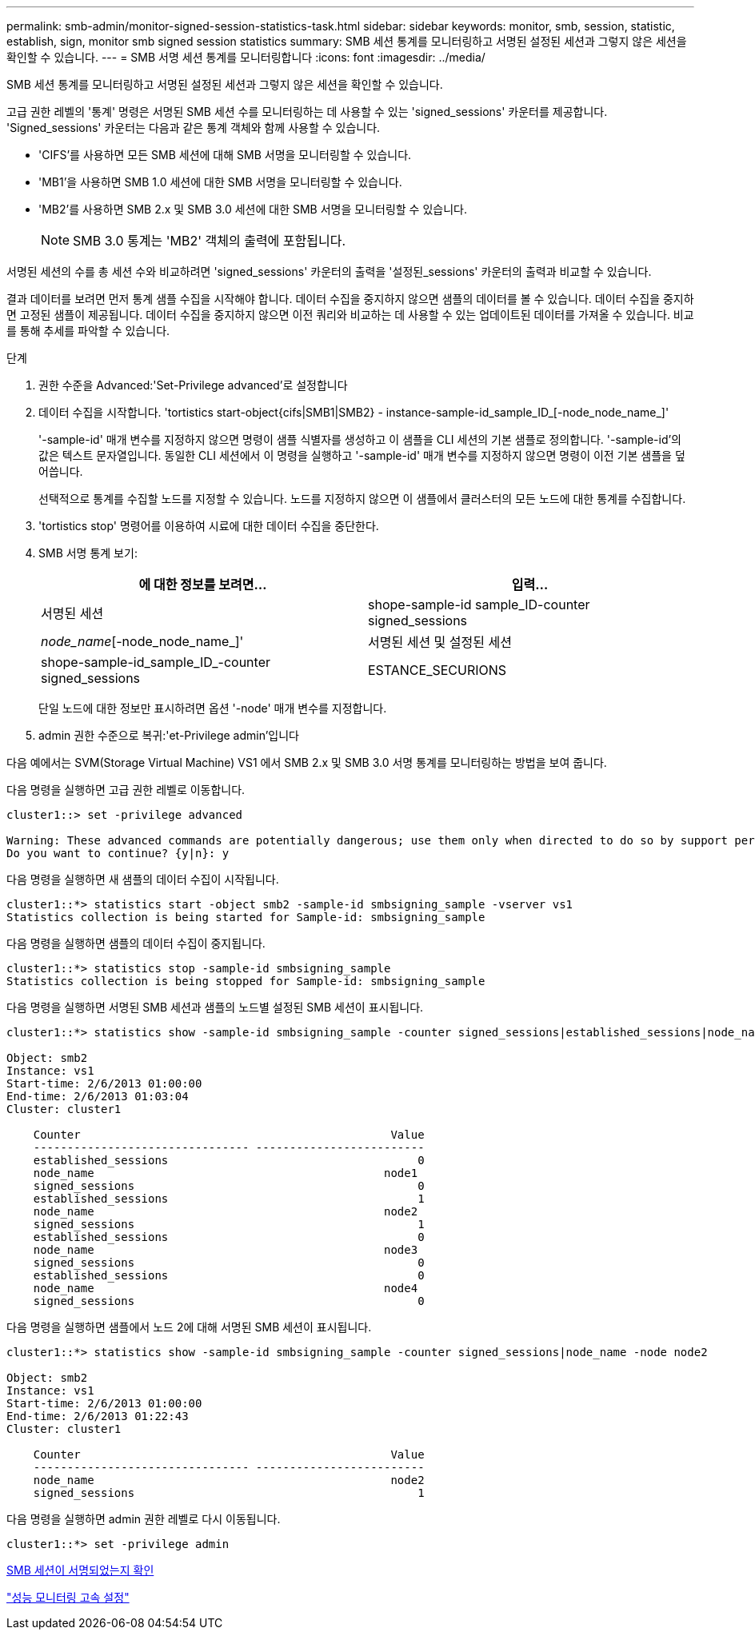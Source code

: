 ---
permalink: smb-admin/monitor-signed-session-statistics-task.html 
sidebar: sidebar 
keywords: monitor, smb, session, statistic, establish, sign, monitor smb signed session statistics 
summary: SMB 세션 통계를 모니터링하고 서명된 설정된 세션과 그렇지 않은 세션을 확인할 수 있습니다. 
---
= SMB 서명 세션 통계를 모니터링합니다
:icons: font
:imagesdir: ../media/


[role="lead"]
SMB 세션 통계를 모니터링하고 서명된 설정된 세션과 그렇지 않은 세션을 확인할 수 있습니다.

고급 권한 레벨의 '통계' 명령은 서명된 SMB 세션 수를 모니터링하는 데 사용할 수 있는 'signed_sessions' 카운터를 제공합니다. 'Signed_sessions' 카운터는 다음과 같은 통계 객체와 함께 사용할 수 있습니다.

* 'CIFS'를 사용하면 모든 SMB 세션에 대해 SMB 서명을 모니터링할 수 있습니다.
* 'MB1'을 사용하면 SMB 1.0 세션에 대한 SMB 서명을 모니터링할 수 있습니다.
* 'MB2'를 사용하면 SMB 2.x 및 SMB 3.0 세션에 대한 SMB 서명을 모니터링할 수 있습니다.
+
[NOTE]
====
SMB 3.0 통계는 'MB2' 객체의 출력에 포함됩니다.

====


서명된 세션의 수를 총 세션 수와 비교하려면 'signed_sessions' 카운터의 출력을 '설정된_sessions' 카운터의 출력과 비교할 수 있습니다.

결과 데이터를 보려면 먼저 통계 샘플 수집을 시작해야 합니다. 데이터 수집을 중지하지 않으면 샘플의 데이터를 볼 수 있습니다. 데이터 수집을 중지하면 고정된 샘플이 제공됩니다. 데이터 수집을 중지하지 않으면 이전 쿼리와 비교하는 데 사용할 수 있는 업데이트된 데이터를 가져올 수 있습니다. 비교를 통해 추세를 파악할 수 있습니다.

.단계
. 권한 수준을 Advanced:'Set-Privilege advanced'로 설정합니다
. 데이터 수집을 시작합니다. 'tortistics start-object{cifs|SMB1|SMB2} - instance-sample-id_sample_ID_[-node_node_name_]'
+
'-sample-id' 매개 변수를 지정하지 않으면 명령이 샘플 식별자를 생성하고 이 샘플을 CLI 세션의 기본 샘플로 정의합니다. '-sample-id'의 값은 텍스트 문자열입니다. 동일한 CLI 세션에서 이 명령을 실행하고 '-sample-id' 매개 변수를 지정하지 않으면 명령이 이전 기본 샘플을 덮어씁니다.

+
선택적으로 통계를 수집할 노드를 지정할 수 있습니다. 노드를 지정하지 않으면 이 샘플에서 클러스터의 모든 노드에 대한 통계를 수집합니다.

. 'tortistics stop' 명령어를 이용하여 시료에 대한 데이터 수집을 중단한다.
. SMB 서명 통계 보기:
+
|===
| 에 대한 정보를 보려면... | 입력... 


 a| 
서명된 세션
 a| 
shope-sample-id sample_ID-counter signed_sessions|_node_name_[-node_node_name_]'



 a| 
서명된 세션 및 설정된 세션
 a| 
shope-sample-id_sample_ID_-counter signed_sessions|ESTANCE_SECURIONS|_NODE_NAME_[-NODE NODE_NAME]'

|===
+
단일 노드에 대한 정보만 표시하려면 옵션 '-node' 매개 변수를 지정합니다.

. admin 권한 수준으로 복귀:'et-Privilege admin'입니다


다음 예에서는 SVM(Storage Virtual Machine) VS1 에서 SMB 2.x 및 SMB 3.0 서명 통계를 모니터링하는 방법을 보여 줍니다.

다음 명령을 실행하면 고급 권한 레벨로 이동합니다.

[listing]
----
cluster1::> set -privilege advanced

Warning: These advanced commands are potentially dangerous; use them only when directed to do so by support personnel.
Do you want to continue? {y|n}: y
----
다음 명령을 실행하면 새 샘플의 데이터 수집이 시작됩니다.

[listing]
----
cluster1::*> statistics start -object smb2 -sample-id smbsigning_sample -vserver vs1
Statistics collection is being started for Sample-id: smbsigning_sample
----
다음 명령을 실행하면 샘플의 데이터 수집이 중지됩니다.

[listing]
----
cluster1::*> statistics stop -sample-id smbsigning_sample
Statistics collection is being stopped for Sample-id: smbsigning_sample
----
다음 명령을 실행하면 서명된 SMB 세션과 샘플의 노드별 설정된 SMB 세션이 표시됩니다.

[listing]
----
cluster1::*> statistics show -sample-id smbsigning_sample -counter signed_sessions|established_sessions|node_name

Object: smb2
Instance: vs1
Start-time: 2/6/2013 01:00:00
End-time: 2/6/2013 01:03:04
Cluster: cluster1

    Counter                                              Value
    -------------------------------- -------------------------
    established_sessions                                     0
    node_name                                           node1
    signed_sessions                                          0
    established_sessions                                     1
    node_name                                           node2
    signed_sessions                                          1
    established_sessions                                     0
    node_name                                           node3
    signed_sessions                                          0
    established_sessions                                     0
    node_name                                           node4
    signed_sessions                                          0
----
다음 명령을 실행하면 샘플에서 노드 2에 대해 서명된 SMB 세션이 표시됩니다.

[listing]
----
cluster1::*> statistics show -sample-id smbsigning_sample -counter signed_sessions|node_name -node node2

Object: smb2
Instance: vs1
Start-time: 2/6/2013 01:00:00
End-time: 2/6/2013 01:22:43
Cluster: cluster1

    Counter                                              Value
    -------------------------------- -------------------------
    node_name                                            node2
    signed_sessions                                          1
----
다음 명령을 실행하면 admin 권한 레벨로 다시 이동됩니다.

[listing]
----
cluster1::*> set -privilege admin
----
xref:determine-sessions-signed-task.adoc[SMB 세션이 서명되었는지 확인]

link:../performance-config/index.html["성능 모니터링 고속 설정"]
